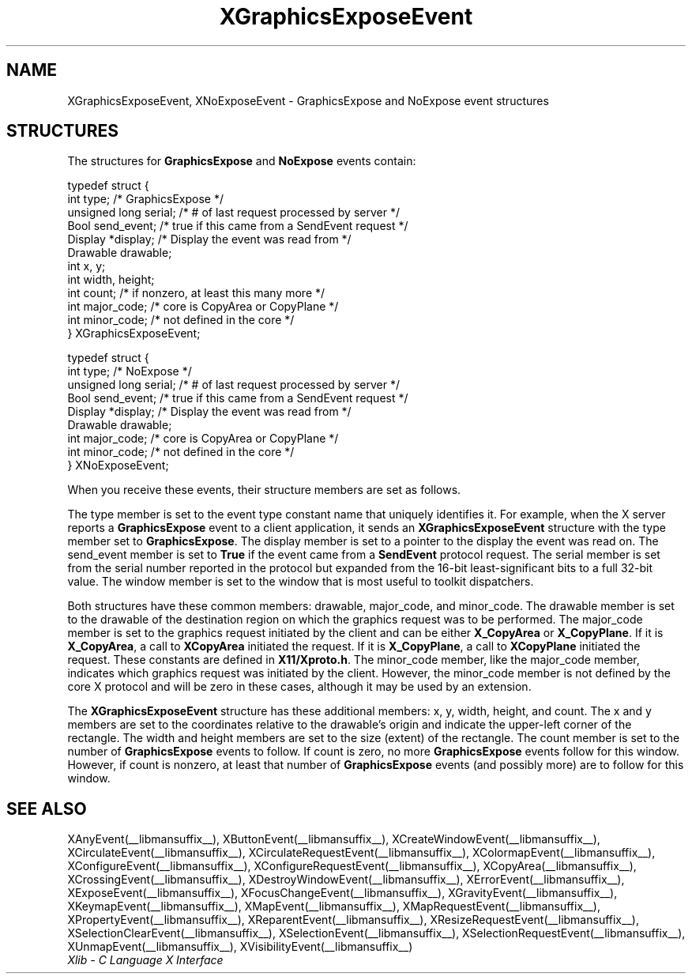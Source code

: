 .\" Copyright \(co 1985, 1986, 1987, 1988, 1989, 1990, 1991, 1994, 1996 X Consortium
.\"
.\" Permission is hereby granted, free of charge, to any person obtaining
.\" a copy of this software and associated documentation files (the
.\" "Software"), to deal in the Software without restriction, including
.\" without limitation the rights to use, copy, modify, merge, publish,
.\" distribute, sublicense, and/or sell copies of the Software, and to
.\" permit persons to whom the Software is furnished to do so, subject to
.\" the following conditions:
.\"
.\" The above copyright notice and this permission notice shall be included
.\" in all copies or substantial portions of the Software.
.\"
.\" THE SOFTWARE IS PROVIDED "AS IS", WITHOUT WARRANTY OF ANY KIND, EXPRESS
.\" OR IMPLIED, INCLUDING BUT NOT LIMITED TO THE WARRANTIES OF
.\" MERCHANTABILITY, FITNESS FOR A PARTICULAR PURPOSE AND NONINFRINGEMENT.
.\" IN NO EVENT SHALL THE X CONSORTIUM BE LIABLE FOR ANY CLAIM, DAMAGES OR
.\" OTHER LIABILITY, WHETHER IN AN ACTION OF CONTRACT, TORT OR OTHERWISE,
.\" ARISING FROM, OUT OF OR IN CONNECTION WITH THE SOFTWARE OR THE USE OR
.\" OTHER DEALINGS IN THE SOFTWARE.
.\"
.\" Except as contained in this notice, the name of the X Consortium shall
.\" not be used in advertising or otherwise to promote the sale, use or
.\" other dealings in this Software without prior written authorization
.\" from the X Consortium.
.\"
.\" Copyright \(co 1985, 1986, 1987, 1988, 1989, 1990, 1991 by
.\" Digital Equipment Corporation
.\"
.\" Portions Copyright \(co 1990, 1991 by
.\" Tektronix, Inc.
.\"
.\" Permission to use, copy, modify and distribute this documentation for
.\" any purpose and without fee is hereby granted, provided that the above
.\" copyright notice appears in all copies and that both that copyright notice
.\" and this permission notice appear in all copies, and that the names of
.\" Digital and Tektronix not be used in in advertising or publicity pertaining
.\" to this documentation without specific, written prior permission.
.\" Digital and Tektronix makes no representations about the suitability
.\" of this documentation for any purpose.
.\" It is provided "as is" without express or implied warranty.
.\"
.\"
.ds xT X Toolkit Intrinsics \- C Language Interface
.ds xW Athena X Widgets \- C Language X Toolkit Interface
.ds xL Xlib \- C Language X Interface
.ds xC Inter-Client Communication Conventions Manual
.TH XGraphicsExposeEvent __libmansuffix__ __xorgversion__ "XLIB FUNCTIONS"
.SH NAME
XGraphicsExposeEvent, XNoExposeEvent \- GraphicsExpose and NoExpose event structures
.SH STRUCTURES
The structures for
.B GraphicsExpose
and
.B NoExpose
events contain:
.LP
.EX
typedef struct {
        int type;       /\&* GraphicsExpose */
        unsigned long serial;   /\&* # of last request processed by server */
        Bool send_event;        /\&* true if this came from a SendEvent request */
        Display *display;       /\&* Display the event was read from */
        Drawable drawable;
        int x, y;
        int width, height;
        int count;      /\&* if nonzero, at least this many more */
        int major_code; /\&* core is CopyArea or CopyPlane */
        int minor_code; /\&* not defined in the core */
} XGraphicsExposeEvent;
.EE
.LP
.EX
typedef struct {
        int type;       /\&* NoExpose */
        unsigned long serial;   /\&* # of last request processed by server */
        Bool send_event;        /\&* true if this came from a SendEvent request */
        Display *display;       /\&* Display the event was read from */
        Drawable drawable;
        int major_code; /\&* core is CopyArea or CopyPlane */
        int minor_code; /\&* not defined in the core */
} XNoExposeEvent;
.EE
.LP
When you receive these events,
their structure members are set as follows.
.LP
The type member is set to the event type constant name that uniquely identifies
it.
For example, when the X server reports a
.B GraphicsExpose
event to a client application, it sends an
.B XGraphicsExposeEvent
structure with the type member set to
.BR GraphicsExpose .
The display member is set to a pointer to the display the event was read on.
The send_event member is set to
.B True
if the event came from a
.B SendEvent
protocol request.
The serial member is set from the serial number reported in the protocol
but expanded from the 16-bit least-significant bits to a full 32-bit value.
The window member is set to the window that is most useful to toolkit
dispatchers.
.LP
Both structures have these common members: drawable, major_code, and minor_code.
The drawable member is set to the drawable of the destination region on
which the graphics request was to be performed.
The major_code member is set to the graphics request initiated by the client
and can be either
.B X_CopyArea
or
.BR X_CopyPlane .
If it is
.BR X_CopyArea ,
a call to
.B XCopyArea
initiated the request.
If it is
.BR X_CopyPlane ,
a call to
.B XCopyPlane
initiated the request.
These constants are defined in
.BR X11/Xproto.h .
The minor_code member,
like the major_code member,
indicates which graphics request was initiated by
the client.
However, the minor_code member is not defined by the core
X protocol and will be zero in these cases,
although it may be used by an extension.
.LP
The
.B XGraphicsExposeEvent
structure has these additional members: x, y, width, height, and count.
The x and y members are set to the coordinates relative to the drawable's origin
and indicate the upper-left corner of the rectangle.
The width and height members are set to the size (extent) of the rectangle.
The count member is set to the number of
.B GraphicsExpose
events to follow.
If count is zero, no more
.B GraphicsExpose
events follow for this window.
However, if count is nonzero, at least that number of
.B GraphicsExpose
events (and possibly more) are to follow for this window.
.SH "SEE ALSO"
XAnyEvent(__libmansuffix__),
XButtonEvent(__libmansuffix__),
XCreateWindowEvent(__libmansuffix__),
XCirculateEvent(__libmansuffix__),
XCirculateRequestEvent(__libmansuffix__),
XColormapEvent(__libmansuffix__),
XConfigureEvent(__libmansuffix__),
XConfigureRequestEvent(__libmansuffix__),
XCopyArea(__libmansuffix__),
XCrossingEvent(__libmansuffix__),
XDestroyWindowEvent(__libmansuffix__),
XErrorEvent(__libmansuffix__),
XExposeEvent(__libmansuffix__),
XFocusChangeEvent(__libmansuffix__),
XGravityEvent(__libmansuffix__),
XKeymapEvent(__libmansuffix__),
XMapEvent(__libmansuffix__),
XMapRequestEvent(__libmansuffix__),
XPropertyEvent(__libmansuffix__),
XReparentEvent(__libmansuffix__),
XResizeRequestEvent(__libmansuffix__),
XSelectionClearEvent(__libmansuffix__),
XSelectionEvent(__libmansuffix__),
XSelectionRequestEvent(__libmansuffix__),
XUnmapEvent(__libmansuffix__),
XVisibilityEvent(__libmansuffix__)
.br
\fI\*(xL\fP
